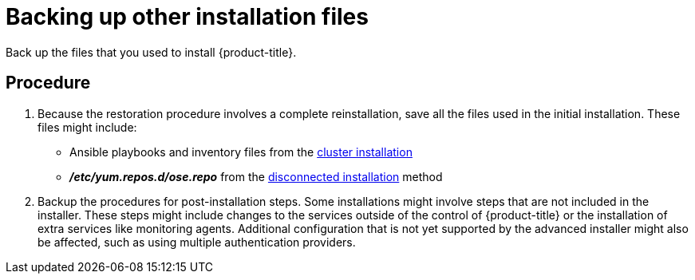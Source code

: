 ////
backing up other information

Module included in the following assemblies:

* day_two_guide/environment_backup.adoc
////

[id='backing-up-other-files_{context}']
= Backing up other installation files

Back up the files that you used to install {product-title}.

[discrete]
== Procedure

. Because the restoration procedure involves a complete reinstallation, save all
the files used in the initial installation. These files might
include:
+
- Ansible playbooks and inventory files from the
xref:../install/running_install.adoc#install-running-installation-playbooks[cluster
installation]
- *_/etc/yum.repos.d/ose.repo_* from the
xref:../install/disconnected_install.adoc#install-config-install-disconnected-install[disconnected
installation] method

. Backup the procedures for post-installation steps. Some installations might
involve steps that are not included in the installer. These steps might include
changes to the services outside of the control of {product-title} or the
installation of extra services like monitoring agents.
Additional configuration that is not yet supported by the advanced installer
might also be affected, such as using multiple authentication providers.
